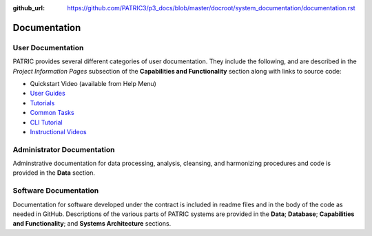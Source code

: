 :github_url: https://github.com/PATRIC3/p3_docs/blob/master/docroot/system_documentation/documentation.rst

Documentation
=============

User Documentation
-------------------

PATRIC provides several different categories of user documentation.  They include the following, and are described in the *Project Information Pages* subsection of the **Capabilities and Functionality** section along with links to source code:

- Quickstart Video (available from Help Menu)
- `User Guides <../user_guides/index.html>`_
- `Tutorials <../tutorial/index.html>`_
- `Common Tasks <../common_tasks/index.html>`_
- `CLI Tutorial <../cli_tutorial/index.html>`_
- `Instructional Videos <../cli_tutorial/index.html>`_

Administrator Documentation
----------------------------

Adminstrative documentation for data processing, analysis, cleansing, and harmonizing procedures and code is provided in the **Data** section.

Software Documentation
-----------------------

Documentation for software developed under the contract is included in readme files and in the body of the code as needed in GitHub. Descriptions of the various parts of PATRIC systems are provided in the **Data**; **Database**; **Capabilities and Functionality**; and **Systems Architecture** sections.
